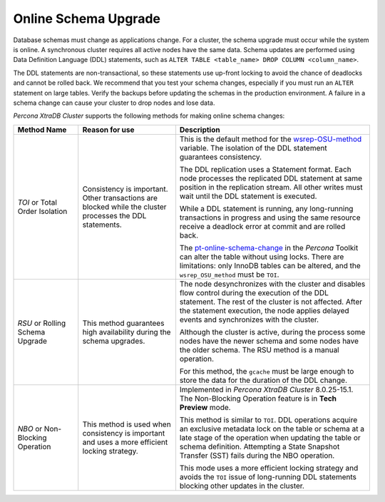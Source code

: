 .. _online-schema-upgrade:

===================================================
Online Schema Upgrade
===================================================

Database schemas must change as applications change. For a cluster, the schema upgrade must occur while the system is online. A synchronous cluster requires all active nodes have the same data. Schema updates are performed using Data Definition Language (DDL) statements, such as ``ALTER TABLE <table_name> DROP COLUMN <column_name>``. 

The DDL statements are non-transactional, so these statements use up-front locking to avoid the chance of deadlocks and cannot be rolled back. We recommend that you test your schema changes, especially if you must run an ``ALTER`` statement on large tables. Verify the backups before updating the schemas in the production environment. A failure in a schema change can cause your cluster to drop nodes and lose data. 

*Percona XtraDB Cluster* supports the following methods for making online schema changes:

.. list-table::
    :widths: 20 30 60
    :header-rows: 1

    * - Method Name
      - Reason for use
      - Description
    * - `TOI` or Total Order Isolation
    
      - Consistency is important. Other transactions are blocked while the cluster processes the DDL statements.
        
      - This is the default method for the `wsrep-OSU-method <https://galeracluster.com/library/documentation/mysql-wsrep-options.html#wsrep-osu-method>`__ variable. The isolation of the DDL statement guarantees consistency.
        
        The DDL replication uses a Statement format. Each node processes the replicated DDL statement at same position in the replication stream. All other writes must wait until the DDL statement is executed.
        
        While a DDL statement is running, any long-running transactions in progress and using the same resource receive a deadlock error at commit and are rolled back. 
        
        The `pt-online-schema-change <https://www.percona.com/doc/percona-toolkit/LATEST/pt-online-schema-change.html>`__ in the *Percona* Toolkit can alter the table without using locks. There are limitations: only InnoDB tables can be altered, and the ``wsrep_OSU_method`` must be ``TOI``.

      
    * - `RSU` or Rolling Schema Upgrade
    
      - This method guarantees high availability during the schema upgrades.

      - The node desynchronizes with the cluster and disables flow control during the execution of the DDL statement. The rest of the cluster is not affected. After the statement execution, the node applies delayed events and synchronizes with the cluster.

        Although the cluster is active, during the process some nodes have the newer schema and some nodes have the older schema. The RSU method is a manual operation.

        For this method, the ``gcache`` must be large enough to store the data for the duration of the DDL change.

    * - `NBO` or Non-Blocking Operation

      - This method is used when consistency is important and uses a more efficient locking strategy.
      
      - Implemented in *Percona XtraDB Cluster* 8.0.25-15.1. The Non-Blocking Operation feature is in **Tech Preview** mode.

        This method is similar to ``TOI``. DDL operations acquire an exclusive metadata lock on the table or schema at a late stage of the operation when updating the table or schema definition. Attempting a State Snapshot Transfer (SST) fails during the NBO operation.
        
        This mode uses a more efficient locking strategy and avoids the ``TOI`` issue of long-running DDL statements blocking other updates in the cluster.
